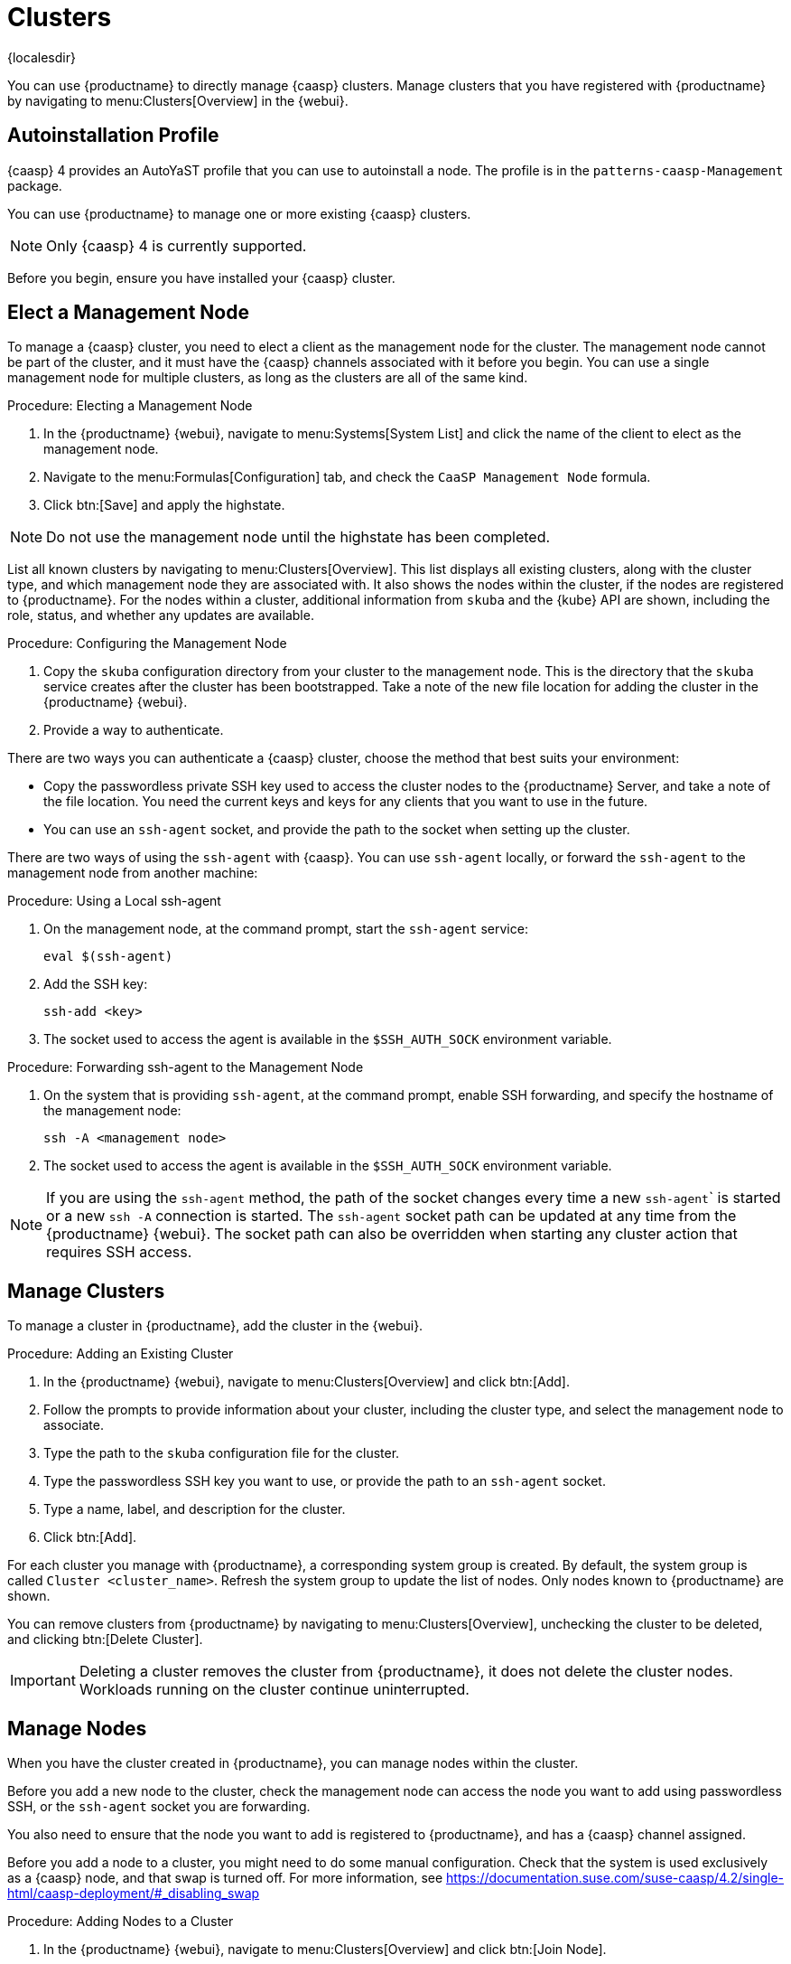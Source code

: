 [[virt-caasp]]
= Clusters

{localesdir} 


You can use {productname} to directly manage {caasp} clusters.
Manage clusters that you have registered with {productname} by navigating to menu:Clusters[Overview] in the {webui}.



== Autoinstallation Profile

{caasp}{nbsp}4 provides an AutoYaST profile that you can use to autoinstall a node.
The profile is in the ``patterns-caasp-Management`` package.
//For more information about the profile, see https://documentation.suse.com/suse-caasp/4.2/single-html/caasp-deployment/#_autoyast_preparation.

//For an example script based based on the {caasp}{nbsp}4 template, customized to make use of {productname}, see xref:client-configuration:caasp-autoinstallation-example.adoc[].



You can use {productname} to manage one or more existing {caasp} clusters.

[NOTE]
====
Only {caasp}{nbsp}4 is currently supported.
====


Before you begin, ensure you have installed your {caasp} cluster.



== Elect a Management Node

To manage a {caasp} cluster, you need to elect a client as the management node for the cluster.
The management node cannot be part of the cluster, and it must have the {caasp} channels associated with it before you begin.
You can use a single management node for multiple clusters, as long as the clusters are all of the same kind.



.Procedure: Electing a Management Node
. In the {productname} {webui}, navigate to menu:Systems[System List] and click the name of the client to elect as the management node.
. Navigate to the menu:Formulas[Configuration] tab, and check the ``CaaSP Management Node`` formula.
. Click btn:[Save] and apply the highstate.


[NOTE]
====
Do not use the management node until the highstate has been completed.
====


List all known clusters by navigating to menu:Clusters[Overview].
This list displays all existing clusters, along with the cluster type, and which management node they are associated with.
It also shows the nodes within the cluster, if the nodes are registered to {productname}.
For the nodes within a cluster, additional information from ``skuba`` and the {kube} API are shown, including the role, status, and whether any updates are available.

//For more information about the data available for nodes, see //https://documentation.suse.com/suse-caasp/4/html/caasp-admin/#_cluster_updates.html.



.Procedure: Configuring the Management Node
. Copy the ``skuba`` configuration directory from your cluster to the management node.
// Default file location? --LKB 2020-06-04
    This is the directory that the ``skuba`` service creates after the cluster has been bootstrapped.
    Take a note of the new file location for adding the cluster in the {productname} {webui}.
. Provide a way to authenticate.

There are two ways you can authenticate a {caasp} cluster, choose the method that best suits your environment:

* Copy the passwordless private SSH key used to access the cluster nodes to the {productname} Server, and take a note of the file location.
    You need the current keys and keys for any clients that you want to use in the future.
* You can use an ``ssh-agent`` socket, and provide the path to the socket when setting up the cluster.

There are two ways of using the ``ssh-agent`` with {caasp}.
You can use ``ssh-agent`` locally, or forward the `ssh-agent` to the management node from another machine:



.Procedure: Using a Local ssh-agent
. On the management node, at the command prompt, start the ``ssh-agent`` service:
+
----
eval $(ssh-agent)
----
. Add the SSH key:
+
----
ssh-add <key>
----
. The socket used to access the agent is available in the ``$SSH_AUTH_SOCK`` environment variable.



.Procedure: Forwarding ssh-agent to the Management Node
. On the system that is providing ``ssh-agent``, at the command prompt, enable SSH forwarding, and specify the hostname of the management node:
+
----
ssh -A <management node>
----
. The socket used to access the agent is available in the ``$SSH_AUTH_SOCK`` environment variable.


[NOTE]
====
If you are using the ``ssh-agent`` method, the path of the socket changes every time a new ``ssh-agent``` is started or a new ``ssh -A`` connection is started.
The ``ssh-agent`` socket path can be updated at any time from the {productname} {webui}.
The socket path can also be overridden when starting any cluster action that requires SSH access.
====



== Manage Clusters

To manage a cluster in {productname}, add the cluster in the {webui}.



.Procedure: Adding an Existing Cluster
. In the {productname} {webui}, navigate to menu:Clusters[Overview] and click btn:[Add].
. Follow the prompts to provide information about your cluster, including the cluster type, and select the management node to associate.
. Type the path to the ``skuba`` configuration file for the cluster.
. Type the passwordless SSH key you want to use, or provide the path to an ``ssh-agent`` socket.
. Type a name, label, and description for the cluster.
. Click btn:[Add].


For each cluster you manage with {productname}, a corresponding system group is created.
By default, the system group is called ``Cluster <cluster_name>``.
Refresh the system group to update the list of nodes.
Only nodes known to {productname} are shown.


You can remove clusters from {productname} by navigating to menu:Clusters[Overview], unchecking the cluster to be deleted, and clicking btn:[Delete Cluster].


[IMPORTANT]
====
Deleting a cluster removes the cluster from {productname}, it does not delete the cluster nodes.
Workloads running on the cluster continue uninterrupted.
====



== Manage Nodes

When you have the cluster created in {productname}, you can manage nodes within the cluster.

Before you add a new node to the cluster, check the management node can access the node you want to add using passwordless SSH, or the ``ssh-agent`` socket you are forwarding.

You also need to ensure that the node you want to add is registered to {productname}, and has a {caasp} channel assigned.

Before you add a node to a cluster, you might need to do some manual configuration.
Check that the system is used exclusively as a {caasp} node, and that swap is turned off.
For more information, see https://documentation.suse.com/suse-caasp/4.2/single-html/caasp-deployment/#_disabling_swap



.Procedure: Adding Nodes to a Cluster
. In the {productname} {webui}, navigate to menu:Clusters[Overview] and click btn:[Join Node].
. Select the nodes to add from the list of available nodes.
    The list of available nodes includes only nodes that are registered to {productname}, are not management nodes, and are not currently part of any cluster.
. Follow the prompts to enter the {caasp} parameters for the nodes to be added.
. OPTIONAL: Specify a custom ``ssh-agent`` socket that is valid only for the nodes that are being added.
. Click btn:[Save] to schedule an action to add the nodes to the {caasp} cluster.



.Procedure: Removing Nodes from a Cluster
. In the {productname} {webui}, navigate to menu:Clusters[Overview], uncheck the nodes to remove, and click btn:[Remove Node].
. Follow the prompts to define the parameters for the nodes to be removed.
. OPTIONAL: Specify a custom ``ssh-agent`` socket that is valid only for the nodes that are being removed.
. Click btn:[Save] to schedule an action to remove the nodes.

For more information about node removal, see https://documentation.suse.com/suse-caasp/4/single-html/caasp-admin/#_permanent_removal.



== Upgrade Clusters

If the cluster has available updates, you can use {productname} to schedule and manage the upgrade.

{productname} upgrades all control planes first, and then upgrades the workers.
For more information, see https://documentation.suse.com/suse-caasp/4.2/single-html/caasp-admin/#_cluster_updates.


.Procedure: Upgrading the Cluster
. In the {productname} {webui}, navigate to menu:Clusters[Overview], and click the cluster to upgrade.
. OPTIONAL: The are no {caasp} parameters available for you to customize for upgrade.
    However, you can specify a custom ``ssh-agent`` socket that is valid only for the nodes that are being upgraded.
. Click btn:[Save] to schedule an action to upgrade the cluster.


[NOTE]
====
{productname} only interacts with ``skuba`` to upgrade the cluster.
Any other required action, such as configuration changes, are not issued by {productname}.
====


For more information about upgrading, see https://www.suse.com/releasenotes/x86_64/SUSE-CAASP/4.
